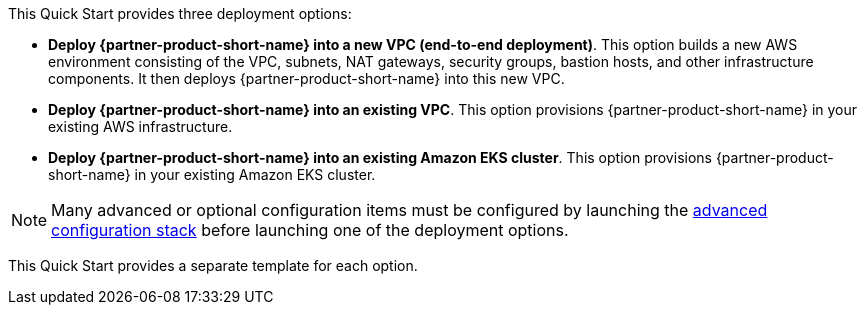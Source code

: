 // There are generally two deployment options. If additional are required, add them here

This Quick Start provides three deployment options:

* *Deploy {partner-product-short-name} into a new VPC (end-to-end deployment)*. This option builds a new AWS environment consisting of the VPC, subnets, NAT gateways, security groups, bastion hosts, and other infrastructure components. It
then deploys {partner-product-short-name} into this new VPC.
* *Deploy {partner-product-short-name} into an existing VPC*. This option provisions {partner-product-short-name} in your existing AWS infrastructure.
* *Deploy {partner-product-short-name} into an existing Amazon EKS cluster*. This option provisions {partner-product-short-name} in your existing Amazon EKS cluster.

NOTE: Many advanced or optional configuration items must be configured by launching the
https://fwd.aws/zwGDB[advanced configuration stack^] before launching one of the deployment options.

This Quick Start provides a separate template for each option.
